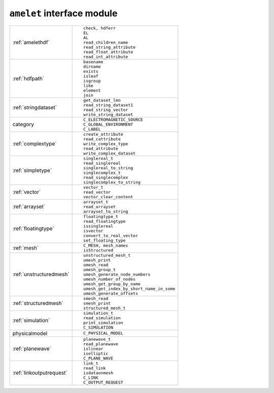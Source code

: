 ``amelet`` interface module
==============================

+---------------------------+------------------------------------------------------+
| :ref:`amelethdf`          |::                                                    |
|                           |                                                      |
|                           |     check, hdferr                                    |
|                           |     EL                                               | 
|                           |     AL                                               |
|                           |     read_children_name                               |
|                           |     read_string_attribute                            |
|                           |     read_float_attribute                             |
|                           |     read_int_attribute                               |
+---------------------------+------------------------------------------------------+
| :ref:`hdfpath`            |::                                                    |
|                           |                                                      |
|                           |    basename                                          |
|                           |    dirname                                           |
|                           |    exists                                            |
|                           |    isleaf                                            |
|                           |    isgroup                                           |
|                           |    like                                              |
|                           |    element                                           |
|                           |    join                                              |
+---------------------------+------------------------------------------------------+
| :ref:`stringdataset`      |::                                                    |
|                           |                                                      |
|                           |    get_dataset_lmn                                   |
|                           |    read_string_dataset1                              |
|                           |    read_string_vector                                |
|                           |    write_string_dataset                              |
+---------------------------+------------------------------------------------------+
| category                  |::                                                    |
|                           |                                                      |
|                           |    C_ELECTROMAGNETIC_SOURCE                          |
|                           |    C_GLOBAL_ENVIRONMENT                              |
|                           |    C_LABEL                                           |
+---------------------------+------------------------------------------------------+
| :ref:`complextype`        |::                                                    |
|                           |                                                      |
|                           |    create_attribute                                  |
|                           |    read_cattribute                                   |
|                           |    write_complex_type                                |
|                           |    read_attribute                                    |
|                           |    write_complex_dataset                             |
+---------------------------+------------------------------------------------------+
| :ref:`simpletype`         |::                                                    |
|                           |                                                      |
|                           |    singlereal_t                                      |
|                           |    read_singlereal                                   |
|                           |    singlereal_to_string                              |
|                           |    singlecomplex_t                                   |
|                           |    read_singlecomplex                                |
|                           |    singlecomplex_to_string                           |
+---------------------------+------------------------------------------------------+
| :ref:`vector`             |::                                                    |
|                           |                                                      |
|                           |    vector_t                                          |
|                           |    read_vector                                       |
|                           |    vector_clear_content                              |
+---------------------------+------------------------------------------------------+
| :ref:`arrayset`           |::                                                    |
|                           |                                                      |
|                           |    arrayset_t                                        |
|                           |    read_arrayset                                     |
|                           |    arrayset_to_string                                |
+---------------------------+------------------------------------------------------+
| :ref:`floatingtype`       |::                                                    |
|                           |                                                      |
|                           |    floatingtype_t                                    |
|                           |    read_floatingtype                                 |
|                           |    issinglereal                                      |
|                           |    isvector                                          |
|                           |    convert_to_real_vector                            |
|                           |    set_floating_type                                 |
+---------------------------+------------------------------------------------------+
| :ref:`mesh`               |::                                                    |
|                           |                                                      |
|                           |    C_MESH, mesh_names                                |
|                           |    isStructured                                      |
+---------------------------+------------------------------------------------------+
| :ref:`unstructuredmesh`   |::                                                    |
|                           |                                                      |
|                           |    unstructured_mesh_t                               |
|                           |    umesh_print                                       |
|                           |    umesh_read                                        |
|                           |    umesh_group_t                                     |
|                           |    umesh_generate_node_numbers                       |
|                           |    umesh_number_of_nodes                             |
|                           |    umesh_get_group_by_name                           |
|                           |    umesh_get_index_by_short_name_in_some             |
|                           |    umesh_generate_offsets                            |
+---------------------------+------------------------------------------------------+
| :ref:`structuredmesh`     |::                                                    |
|                           |                                                      |
|                           |    smesh_read                                        |
|                           |    smesh_print                                       |
|                           |    structured_mesh_t                                 |
+---------------------------+------------------------------------------------------+
| :ref:`simulation`         |::                                                    |
|                           |                                                      |
|                           |    simulation_t                                      |
|                           |    read_simulation                                   |
|                           |    print_simulation                                  |
|                           |    C_SIMULATION                                      |
+---------------------------+------------------------------------------------------+
| physicalmodel             |::                                                    |
|                           |                                                      |
|                           |    C_PHYSICAL_MODEL                                  |
+---------------------------+------------------------------------------------------+
| :ref:`planewave`          |::                                                    |
|                           |                                                      |
|                           |    planewave_t                                       |
|                           |    read_planewave                                    |
|                           |    islinear                                          |
|                           |    iselliptic                                        |
|                           |    C_PLANE_WAVE                                      |
+---------------------------+------------------------------------------------------+
| :ref:`linkoutputrequest`  |::                                                    |
|                           |                                                      |
|                           |    link_t                                            |
|                           |    read_link                                         | 
|                           |    isdataonmesh                                      |
|                           |    C_LINK                                            |
|                           |    C_OUTPUT_REQUEST                                  |
+---------------------------+------------------------------------------------------+

